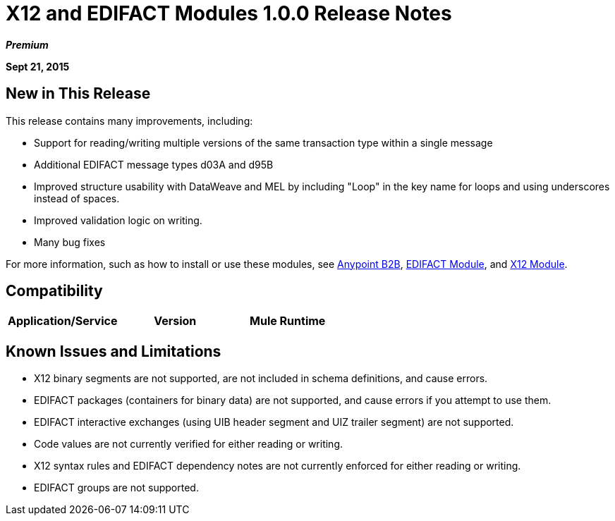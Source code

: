 = X12 and EDIFACT Modules 1.0.0 Release Notes
:keywords: b2b, x12, edifact

*_Premium_*

*Sept 21, 2015*

== New in This Release

This release contains many improvements, including:

* Support for reading/writing multiple versions of the same transaction type within a single message
* Additional EDIFACT message types d03A and d95B
* Improved structure usability with DataWeave and MEL by including "Loop" in the key name for loops and using underscores instead of spaces.
* Improved validation logic on writing.
* Many bug fixes

For more information, such as how to install or use these modules, see
link:/anypoint-b2b/anypoint-b2b[Anypoint B2B], link:/anypoint-b2b/edifact-module[EDIFACT Module], and link:/anypoint-b2b/x12-module[X12 Module].

== Compatibility

[width="100%",cols=",,",options="header"]
|===
|Application/Service|Version
|Mule Runtime|Mule 3.6.0 and newer
|===

== Known Issues and Limitations

* X12 binary segments are not supported, are not included in schema definitions, and cause errors.
* EDIFACT packages (containers for binary data) are not supported, and cause errors if you attempt to use them.
* EDIFACT interactive exchanges (using UIB header segment and UIZ trailer segment) are not supported.
* Code values are not currently verified for either reading or writing.
* X12 syntax rules and EDIFACT dependency notes are not currently enforced for either reading or writing.
* EDIFACT groups are not supported.
